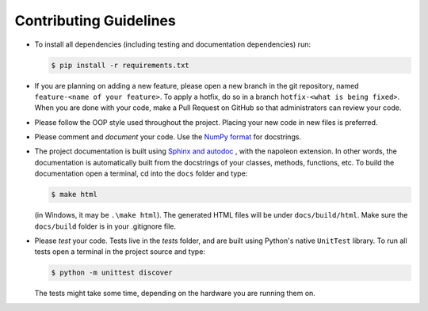 Contributing Guidelines
=======================

* To install all dependencies (including testing and documentation dependencies) run:

  .. code:: bash

     $ pip install -r requirements.txt

* If you are planning on adding a new feature, please open a new branch in the git repository, named
  ``feature-<name of your feature>``. To apply a hotfix, do so in a branch ``hotfix-<what is being fixed>``. When you
  are done with your code, make a Pull Request on GitHub so that administrators can review your code.

* Please follow the OOP style used throughout the project. Placing your new code in new files is preferred.

* Please comment and *document* your code. Use the
  `NumPy format <https://numpydoc.readthedocs.io/en/latest/format.html#docstring-standard>`_ for docstrings.

* The project documentation is built using
  `Sphinx and autodoc <https://www.sphinx-doc.org/en/master/usage/extensions/autodoc.html>`_ , with the napoleon
  extension. In other words, the documentation is automatically built from the docstrings of your classes, methods,
  functions, etc. To build the documentation open a terminal, cd into the ``docs`` folder and type:

  .. code:: bash

     $ make html

  (in Windows, it may be ``.\make html``). The generated HTML files will be under ``docs/build/html``.
  Make sure the ``docs/build`` folder is in your .gitignore file.

* Please *test* your code. Tests live in the `tests` folder, and are built using Python's native ``UnitTest`` library.
  To run all tests open a terminal in the project source and type:

  .. code:: bash

     $ python -m unittest discover

  The tests might take some time, depending on the hardware you are running them on.
